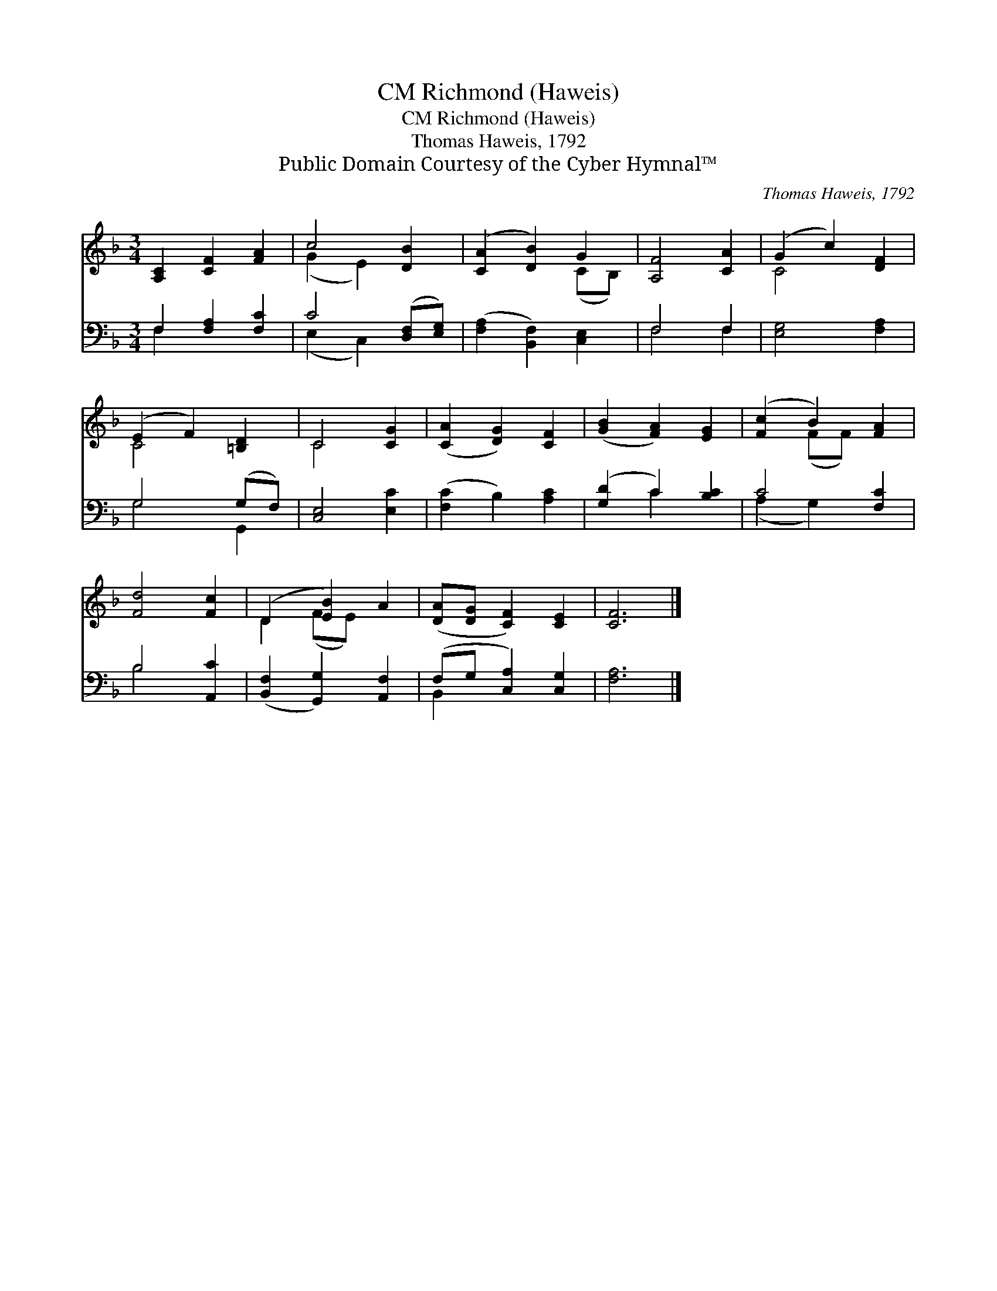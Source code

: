 X:1
T:Richmond (Haweis), CM
T:Richmond (Haweis), CM
T:Thomas Haweis, 1792
T:Public Domain Courtesy of the Cyber Hymnal™
C:Thomas Haweis, 1792
Z:Public Domain
Z:Courtesy of the Cyber Hymnal™
%%score ( 1 2 ) ( 3 4 )
L:1/8
M:3/4
K:F
V:1 treble 
V:2 treble 
V:3 bass 
V:4 bass 
V:1
 [A,C]2 [CF]2 [FA]2 | c4 [DB]2 | ([CA]2 [DB]2) G2 | [A,F]4 [CA]2 | (G2 c2) [DF]2 | %5
 (E2 F2) [=B,D]2 | C4 [CG]2 | ([CA]2 [DG]2) [CF]2 | ([GB]2 [FA]2) [EG]2 | ([Fc]2 B2) [FA]2 | %10
 [Fd]4 [Fc]2 | (D2 [EB]2) A2 | ([DA][DG] [CF]2) [CE]2 | [CF]6 |] %14
V:2
 x6 | (G2 E2) x2 | x4 (CB,) | x6 | C4 x2 | C4 x2 | C4 x2 | x6 | x6 | x2 (FF) x2 | x6 | D2 (FE) x2 | %12
 x6 | x6 |] %14
V:3
 F,2 [F,A,]2 [F,C]2 | C4 ([D,F,][E,G,]) | ([F,A,]2 [B,,F,]2) [C,E,]2 | F,4 F,2 | [E,G,]4 [F,A,]2 | %5
 G,4 (G,F,) | [C,E,]4 [E,C]2 | ([F,C]2 B,2) [A,C]2 | ([G,D]2 C2) [B,C]2 | C4 [F,C]2 | B,4 [A,,C]2 | %11
 ([B,,F,]2 [G,,G,]2) [A,,F,]2 | (F,G, [C,A,]2) [C,G,]2 | [F,A,]6 |] %14
V:4
 F,2 x4 | (E,2 C,2) x2 | x6 | F,4 F,2 | x6 | G,4 G,,2 | x6 | x6 | x2 C2 x2 | (A,2 G,2) x2 | %10
 B,4 x2 | x6 | B,,2 x4 | x6 |] %14


